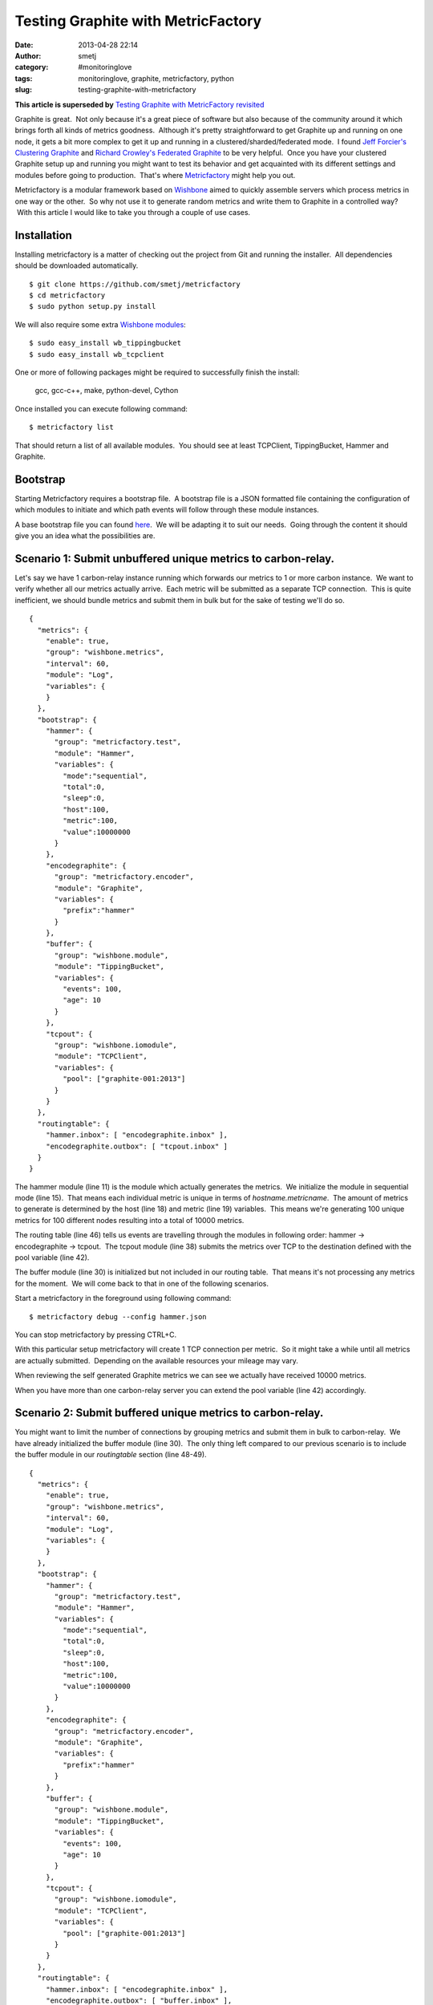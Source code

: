 Testing Graphite with MetricFactory
###################################
:date: 2013-04-28 22:14
:author: smetj
:category: #monitoringlove
:tags: monitoringlove, graphite, metricfactory, python
:slug: testing-graphite-with-metricfactory


**This article is superseded by** `Testing Graphite with MetricFactory revisited <|filename|testing-graphite-with-metricfactory-revisited.rst>`_

Graphite is great.  Not only because it's a great piece of software but
also because of the community around it which brings forth all kinds of
metrics goodness.  Although it's pretty straightforward to get Graphite
up and running on one node, it gets a bit more complex to get it up and
running in a clustered/sharded/federated mode.  I found `Jeff
Forcier's Clustering Graphite`_ and `Richard Crowley's Federated
Graphite`_ to be very helpful.  Once you have your clustered Graphite
setup up and running you might want to test its behavior and get
acquainted with its different settings and modules before going to
production.  That's where `Metricfactory`_ might help you out.

Metricfactory is a modular framework based on `Wishbone`_ aimed to
quickly assemble servers which process metrics in one way or the other.
 So why not use it to generate random metrics and write them to Graphite
in a controlled way?  With this article I would like to take you through
a couple of use cases.

Installation
~~~~~~~~~~~~

Installing metricfactory is a matter of checking out the project from
Git and running the installer.  All dependencies should be downloaded
automatically.

::

    $ git clone https://github.com/smetj/metricfactory
    $ cd metricfactory
    $ sudo python setup.py install

We will also require some extra `Wishbone modules`_:

::

    $ sudo easy_install wb_tippingbucket
    $ sudo easy_install wb_tcpclient

One or more of following packages might be required to successfully
finish the install:

  gcc, gcc-c++, make, python-devel, Cython

Once installed you can execute following command:

::

    $ metricfactory list

That should return a list of all available modules.  You should see at
least TCPClient, TippingBucket, Hammer and Graphite.

Bootstrap
~~~~~~~~~

Starting Metricfactory requires a bootstrap file.  A bootstrap file is a
JSON formatted file containing the configuration of which modules to
initiate and which path events will follow through these module
instances.

A base bootstrap file you can found `here`_.  We will be adapting it to
suit our needs.  Going through the content it should give you an idea
what the possibilities are.

Scenario 1: Submit unbuffered unique metrics to carbon-relay.
~~~~~~~~~~~~~~~~~~~~~~~~~~~~~~~~~~~~~~~~~~~~~~~~~~~~~~~~~~~~~

Let's say we have 1 carbon-relay instance running which forwards our
metrics to 1 or more carbon instance.  We want to verify whether all our
metrics actually arrive.  Each metric will be submitted as a separate
TCP connection.  This is quite inefficient, we should bundle metrics and
submit them in bulk but for the sake of testing we'll do so.

::

    {
      "metrics": {
        "enable": true,
        "group": "wishbone.metrics",
        "interval": 60,
        "module": "Log",
        "variables": {
        }
      },
      "bootstrap": {
        "hammer": {
          "group": "metricfactory.test",
          "module": "Hammer",
          "variables": {
            "mode":"sequential",
            "total":0,
            "sleep":0,
            "host":100,
            "metric":100,
            "value":10000000
          }
        },
        "encodegraphite": {
          "group": "metricfactory.encoder",
          "module": "Graphite",
          "variables": {
            "prefix":"hammer"
          }
        },
        "buffer": {
          "group": "wishbone.module",
          "module": "TippingBucket",
          "variables": {
            "events": 100,
            "age": 10
          }
        },
        "tcpout": {
          "group": "wishbone.iomodule",
          "module": "TCPClient",
          "variables": {
            "pool": ["graphite-001:2013"]
          }
        }
      },
      "routingtable": {
        "hammer.inbox": [ "encodegraphite.inbox" ],
        "encodegraphite.outbox": [ "tcpout.inbox" ]
      }
    }

The hammer module (line 11) is the module which actually generates the
metrics.  We initialize the module in sequential mode (line 15).  That
means each individual metric is unique in terms of
*hostname.metricname*.  The amount of metrics to generate is determined
by the host (line 18) and metric (line 19) variables.  This means we're
generating 100 unique metrics for 100 different nodes resulting into a
total of 10000 metrics.

The routing table (line 46) tells us events are travelling through the
modules in following order: hammer -> encodegraphite -> tcpout.  The
tcpout module (line 38) submits the metrics over TCP to the destination
defined with the pool variable (line 42).

The buffer module (line 30) is initialized but not included in our
routing table.  That means it's not processing any metrics for the
moment.  We will come back to that in one of the following scenarios.

Start a metricfactory in the foreground using following command:

::

    $ metricfactory debug --config hammer.json

You can stop metricfactory by pressing CTRL+C.

With this particular setup metricfactory will create 1 TCP connection
per metric.  So it might take a while until all metrics are actually
submitted.  Depending on the available resources your mileage may vary.

|graphite1|

When reviewing the self generated Graphite metrics we can see we
actually have received 10000 metrics.

When you have more than one carbon-relay server you can extend the
pool variable (line 42) accordingly.

Scenario 2: Submit buffered unique metrics to carbon-relay.
~~~~~~~~~~~~~~~~~~~~~~~~~~~~~~~~~~~~~~~~~~~~~~~~~~~~~~~~~~~

You might want to limit the number of connections by grouping metrics
and submit them in bulk to carbon-relay.  We have already initialized
the buffer module (line 30).  The only thing left compared to our
previous scenario is to include the buffer module in our *routingtable*
section (line 48-49).

::

    {
      "metrics": {
        "enable": true,
        "group": "wishbone.metrics",
        "interval": 60,
        "module": "Log",
        "variables": {
        }
      },
      "bootstrap": {
        "hammer": {
          "group": "metricfactory.test",
          "module": "Hammer",
          "variables": {
            "mode":"sequential",
            "total":0,
            "sleep":0,
            "host":100,
            "metric":100,
            "value":10000000
          }
        },
        "encodegraphite": {
          "group": "metricfactory.encoder",
          "module": "Graphite",
          "variables": {
            "prefix":"hammer"
          }
        },
        "buffer": {
          "group": "wishbone.module",
          "module": "TippingBucket",
          "variables": {
            "events": 100,
            "age": 10
          }
        },
        "tcpout": {
          "group": "wishbone.iomodule",
          "module": "TCPClient",
          "variables": {
            "pool": ["graphite-001:2013"]
          }
        }
      },
      "routingtable": {
        "hammer.inbox": [ "encodegraphite.inbox" ],
        "encodegraphite.outbox": [ "buffer.inbox" ],
        "buffer.outbox": [ "tcpout.inbox" ]
      }
    }

The events variable (line 34) makes the buffer flush when 100 events are
available.  The age variable (line 35) make the buffer flush when the
last added metric added is X seconds old.  With this scenario we would
only require 10 TCP connections compared to 10000 to submit the same
number of metrics.

Scenario 3: Generate a constant stream of random metrics.
~~~~~~~~~~~~~~~~~~~~~~~~~~~~~~~~~~~~~~~~~~~~~~~~~~~~~~~~~

To generate a continuous stream of random metrics we can set the *mode*
variable (line 15) to random.  This gives a different meaning to the
host (line 18) and metric (line 19) variables.  They now become for each
metric the maximum value of a random integer to choose from starting
from 0.  Hostnames will have the format *host\_1234* and metrics
*metric\_1234.*  Depending upon your specific needs, you might want to
choose a higher value to avoid duplicate values being generated.

::

    {
      "metrics": {
        "enable": true,
        "group": "wishbone.metrics",
        "interval": 60,
        "module": "Log",
        "variables": {
        }
      },
      "bootstrap": {
        "hammer": {
          "group": "metricfactory.test",
          "module": "Hammer",
          "variables": {
            "mode":"random",
            "total":0,
            "sleep":0,
            "host":1000,
            "metric":1000,
            "value":10000000
          }
        },
        "encodegraphite": {
          "group": "metricfactory.encoder",
          "module": "Graphite",
          "variables": {
            "prefix":"hammer"
          }
        },
        "buffer": {
          "group": "wishbone.module",
          "module": "TippingBucket",
          "variables": {
            "events": 100,
            "age": 10
          }
        },
        "tcpout": {
          "group": "wishbone.iomodule",
          "module": "TCPClient",
          "variables": {
            "pool": ["graphite-001:2013"]
          }
        }
      },
      "routingtable": {
        "hammer.inbox": [ "encodegraphite.inbox" ],
        "encodegraphite.outbox": [ "buffer.inbox" ],
        "buffer.outbox": [ "tcpout.inbox" ]
      }
    }

The sleep variable (line 17) determines how much time to wait between
generating each metric. That might be useful when you want to limit CPU
usage or control the interval between metrics. A value of 0 means
Metricfactory will drain your CPU trying to produce as much as possible.
Setting a value of 1 means one metric will be produced every second.
 When you notice Metricfactory gradually consumes all memory available
that means data is produced at a higher rate than you can submit to
Graphite. In that case you might want to raise the events variable (line
34) which allows you to submit larger chunks of data per connection.

|graphite3|

`The difference in Graphite throughput by changing the buffer
events variable (line 34) from 100 to 1000.`_

Depending on your settings Metricfactory can generate a significant
amount of metrics.  You could even raise that by starting multiple
parallel processes:

::

    $ metricfactory debug --config hammer.json --instances 4

This will start 4 parallel processes each executing exactly the same.

Conclusion
~~~~~~~~~~

Generating a predictable number of metrics can be practical to verify whether
your Graphite setup behaves as expected under different scenarios.  It becomes
more meaningful if you have a more complex environment with a number of
relays, sharding and duplication policies.  By generating large batches of
continuous data with different sizing it's possible to get an idea about the
throughput of your Graphite setup.

.. _Jeff Forcier's Clustering Graphite: http://bitprophet.org/blog/2013/03/07/graphite/
.. _Richard Crowley's Federated Graphite: http://rcrowley.org/articles/federated-graphite.html
.. _Metricfactory: https://github.com/smetj/metricfactory
.. _Wishbone: https://github.com/smetj/wishbone
.. _Wishbone modules: https://github.com/smetj/wishboneModules
.. _here: https://github.com/smetj/experiments/blob/master/metricfactory/hammerGraphite/hammer.json
.. _|graphite3|: http://smetj.net/2013/04/28/testing-graphite-with-metricfactory/graphite3/
.. _The difference in Graphite throughput by changing the buffer events variable (line 34) from 100 to 1000.: http://smetj.net/2013/04/28/testing-graphite-with-metricfactory/graphite2/

.. |graphite1| image:: pics/graphite1.png
   :target: pics/graphite1.png
.. |graphite3| image:: pics/graphite3.png
